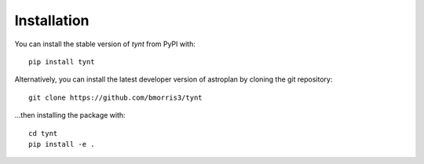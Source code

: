 ************
Installation
************

You can install the stable version of `tynt` from PyPI with::

    pip install tynt

Alternatively, you can install the latest developer version of astroplan by
cloning the git repository::

    git clone https://github.com/bmorris3/tynt

...then installing the package with::

    cd tynt
    pip install -e .

